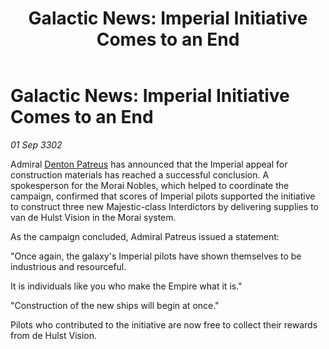 :PROPERTIES:
:ID:       82991c31-7cfd-4466-b614-74c5093b7879
:END:
#+title: Galactic News: Imperial Initiative Comes to an End
#+filetags: :Empire:3302:galnet:

* Galactic News: Imperial Initiative Comes to an End

/01 Sep 3302/

Admiral [[id:75daea85-5e9f-4f6f-a102-1a5edea0283c][Denton Patreus]] has announced that the Imperial appeal for construction materials has reached a successful conclusion. A spokesperson for the Morai Nobles, which helped to coordinate the campaign, confirmed that scores of Imperial pilots supported the initiative to construct three new Majestic-class Interdictors by delivering supplies to van de Hulst Vision in the Morai system. 

As the campaign concluded, Admiral Patreus issued a statement: 

"Once again, the galaxy's Imperial pilots have shown themselves to be industrious and resourceful.  

It is individuals like you who make the Empire what it is." 

"Construction of the new ships will begin at once." 

Pilots who contributed to the initiative are now free to collect their rewards from de Hulst Vision.
